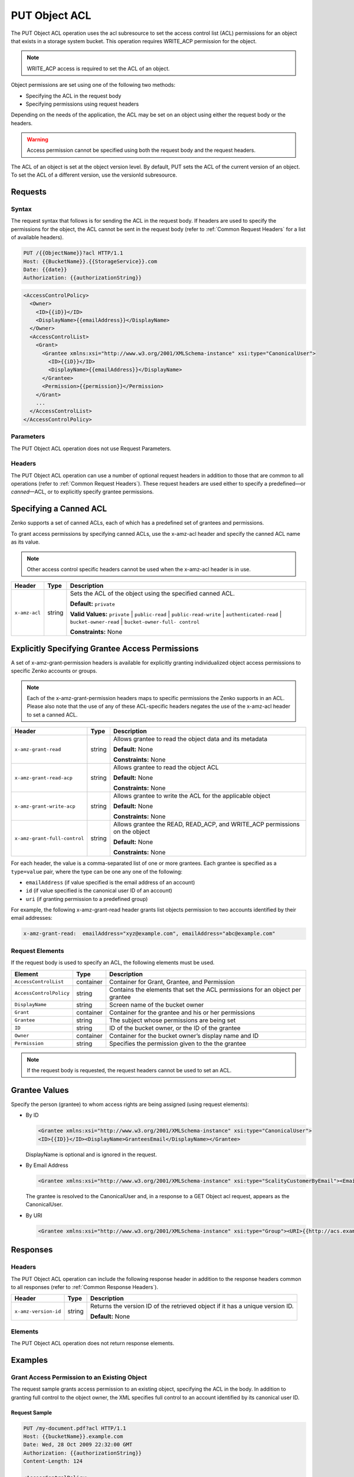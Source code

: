 .. _PUT Object ACL:

PUT Object ACL
==============

The PUT Object ACL operation uses the acl subresource to set the access control
list (ACL) permissions for an object that exists in a storage system bucket. 
This operation requires WRITE_ACP permission for the object.

.. note::

   WRITE_ACP access is required to set the ACL of an object.

Object permissions are set using one of the following two methods:

-  Specifying the ACL in the request body
-  Specifying permissions using request headers

Depending on the needs of the application, the ACL may be set on an object using
either the request body or the headers.

.. warning::

   Access permission cannot be specified using both the request body and the
   request headers.

The ACL of an object is set at the object version level. By default, PUT sets
the ACL of the current version of an object. To set the ACL of a different
version, use the versionId subresource.

Requests
--------

Syntax
~~~~~~

The request syntax that follows is for sending the ACL in the request
body. If headers are used to specify the permissions for the object, the
ACL cannot be sent in the request body (refer to :ref:`Common Request Headers` for a list of available headers).

.. code::

   PUT /{{ObjectName}}?acl HTTP/1.1
   Host: {{BucketName}}.{{StorageService}}.com
   Date: {{date}}
   Authorization: {{authorizationString}}

.. code::

   <AccessControlPolicy>
     <Owner>
       <ID>{{iD}}</ID>
       <DisplayName>{{emailAddress}}</DisplayName>
     </Owner>
     <AccessControlList>
       <Grant>
         <Grantee xmlns:xsi="http://www.w3.org/2001/XMLSchema-instance" xsi:type="CanonicalUser">
           <ID>{{iD}}</ID>
           <DisplayName>{{emailAddress}}</DisplayName>
         </Grantee>
         <Permission>{{permission}}</Permission>
       </Grant>
       ...
     </AccessControlList>
   </AccessControlPolicy>

Parameters
~~~~~~~~~~

The PUT Object ACL operation does not use Request Parameters.

Headers
~~~~~~~

The PUT Object ACL operation can use a number of optional request
headers in addition to those that are common to all operations (refer to
:ref:`Common Request Headers`). These request headers are used
either to specify a predefined—or *canned*—ACL, or to explicitly specify
grantee permissions.

Specifying a Canned ACL
-----------------------

Zenko supports a set of canned ACLs, each of which has a predefined set of
grantees and permissions.

To grant access permissions by specifying canned ACLs, use the x-amz-acl
header and specify the canned ACL name as its value.

.. note::

  Other access control specific headers cannot be used when the x-amz-acl
  header is in use.

.. tabularcolumns:: X{0.15\textwidth}X{0.10\textwidth}X{0.70\textwidth}
.. table::

   +---------------+--------+------------------------------------------------------+
   | Header        | Type   | Description                                          |
   +===============+========+======================================================+
   | ``x-amz-acl`` | string | Sets the ACL of the object using the specified       |
   |               |        | canned ACL.                                          |
   |               |        |                                                      |
   |               |        | **Default:** ``private``                             |
   |               |        |                                                      |
   |               |        | **Valid Values:** ``private`` \| ``public-read`` \|  |
   |               |        | ``public-read-write`` \| ``authenticated-read`` \|   |
   |               |        | ``bucket-owner-read`` \| ``bucket-owner-full-        |
   |               |        | control``                                            |
   |               |        |                                                      |
   |               |        | **Constraints:** None                                |
   +---------------+--------+------------------------------------------------------+

Explicitly Specifying Grantee Access Permissions
------------------------------------------------

A set of x-amz-grant-permission headers is available for explicitly
granting individualized object access permissions to specific Zenko accounts
or groups.

.. note::

  Each of the x-amz-grant-permission headers maps to specific permissions
  the Zenko supports in an ACL. Please also note that the use of any of these
  ACL-specific headers negates the use of the x-amz-acl header to set a
  canned ACL.

.. tabularcolumns:: X{0.30\textwidth}X{0.10\textwidth}X{0.55\textwidth}
.. table::

   +------------------------------+--------+---------------------------------------+
   | Header                       | Type   | Description                           |
   +==============================+========+=======================================+
   | ``x-amz-grant-read``         | string | Allows grantee to read the object     |
   |                              |        | data and its metadata                 |
   |                              |        |                                       |
   |                              |        | **Default:** None                     |
   |                              |        |                                       |
   |                              |        | **Constraints:** None                 |
   +------------------------------+--------+---------------------------------------+
   | ``x-amz-grant-read-acp``     | string | Allows grantee to read the object ACL |
   |                              |        |                                       |
   |                              |        | **Default:** None                     |
   |                              |        |                                       |
   |                              |        | **Constraints:** None                 |
   +------------------------------+--------+---------------------------------------+
   | ``x-amz-grant-write-acp``    | string | Allows grantee to write the ACL for   |
   |                              |        | the applicable object                 |
   |                              |        |                                       |
   |                              |        | **Default:** None                     |
   |                              |        |                                       |
   |                              |        | **Constraints:** None                 |
   +------------------------------+--------+---------------------------------------+
   | ``x-amz-grant-full-control`` | string | Allows grantee the  READ, READ_ACP,   |
   |                              |        | and WRITE_ACP permissions on the      |
   |                              |        | object                                |
   |                              |        |                                       |
   |                              |        | **Default:** None                     |
   |                              |        |                                       |
   |                              |        | **Constraints:** None                 |
   +------------------------------+--------+---------------------------------------+

For each header, the value is a comma-separated list of one or more
grantees. Each grantee is specified as a ``type=value`` pair, where the
type can be one any one of the following:

-  ``emailAddress`` (if value specified is the email address of an
   account)
-  ``id`` (if value specified is the canonical user ID of an account)
-  ``uri`` (if granting permission to a predefined group)

For example, the following x-amz-grant-read header grants list objects
permission to two accounts identified by their email addresses:

.. code::

   x-amz-grant-read:  emailAddress="xyz@example.com", emailAddress="abc@example.com"

Request Elements
~~~~~~~~~~~~~~~~

If the request body is used to specify an ACL, the following elements
must be used.

.. tabularcolumns:: X{0.25\textwidth}X{0.10\textwidth}X{0.60\textwidth}
.. table::

   +-------------------------+-----------+-----------------------------------------+
   | Element                 | Type      | Description                             |
   +=========================+===========+=========================================+
   | ``AccessControlList``   | container | Container for Grant, Grantee, and       |
   |                         |           | Permission                              |
   +-------------------------+-----------+-----------------------------------------+
   | ``AccessControlPolicy`` | string    | Contains the elements that set the ACL  |
   |                         |           | permissions for an object per grantee   |
   +-------------------------+-----------+-----------------------------------------+
   | ``DisplayName``         | string    | Screen name of the bucket owner         |
   +-------------------------+-----------+-----------------------------------------+
   | ``Grant``               | container | Container for the grantee and his or    |
   |                         |           | her permissions                         |
   +-------------------------+-----------+-----------------------------------------+
   | ``Grantee``             | string    | The subject whose permissions are being |
   |                         |           | set                                     |
   +-------------------------+-----------+-----------------------------------------+
   | ``ID``                  | string    | ID of the bucket owner, or the ID of    |
   |                         |           | the grantee                             |
   +-------------------------+-----------+-----------------------------------------+
   | ``Owner``               | container | Container for the bucket owner’s        |
   |                         |           | display name and ID                     |
   +-------------------------+-----------+-----------------------------------------+
   | ``Permission``          | string    | Specifies the permission given to the   |
   |                         |           | the grantee                             |
   +-------------------------+-----------+-----------------------------------------+

.. note::

  If the request body is requested, the request headers cannot be used to
  set an ACL.

Grantee Values
--------------

Specify the person (grantee) to whom access rights are being assigned
(using request elements):

-  By ID

   .. code::

      <Grantee xmlns:xsi="http://www.w3.org/2001/XMLSchema-instance" xsi:type="CanonicalUser">
      <ID>{{ID}}</ID><DisplayName>GranteesEmail</DisplayName></Grantee>

   DisplayName is optional and is ignored in the request.

-  By Email Address

   .. code::

      <Grantee xmlns:xsi="http://www.w3.org/2001/XMLSchema-instance" xsi:type="ScalityCustomerByEmail"><EmailAddress>{{Grantees@email.com}}</EmailAddress>lt;/Grantee>

   The grantee is resolved to the CanonicalUser and, in a response to a
   GET Object acl request, appears as the CanonicalUser.

-  By URI

   .. code::

      <Grantee xmlns:xsi="http://www.w3.org/2001/XMLSchema-instance" xsi:type="Group"><URI>{{http://acs.example.com/groups/global/AuthenticatedUsers}}</URI></Grantee>

Responses
---------

Headers
~~~~~~~

The PUT Object ACL operation can include the following
response header in addition to the response headers common to all
responses (refer to :ref:`Common Response Headers`).

.. tabularcolumns:: X{0.20\textwidth}X{0.10\textwidth}X{0.65\textwidth}
.. table::

   +----------------------+--------+-----------------------------------------------+
   | Header               | Type   | Description                                   |
   +======================+========+===============================================+
   | ``x-amz-version-id`` | string | Returns the version  ID of the retrieved      |
   |                      |        | object if it has a unique version ID.         |
   |                      |        |                                               |
   |                      |        | **Default:** None                             |
   +----------------------+--------+-----------------------------------------------+

Elements
~~~~~~~~

The PUT Object ACL operation does not return response elements.

Examples
--------

Grant Access Permission to an Existing Object
~~~~~~~~~~~~~~~~~~~~~~~~~~~~~~~~~~~~~~~~~~~~~

The request sample grants access permission to an existing object,
specifying the ACL in the body. In addition to granting full control to
the object owner, the XML specifies full control to an account
identified by its canonical user ID.

Request Sample
^^^^^^^^^^^^^^

.. code::

   PUT /my-document.pdf?acl HTTP/1.1
   Host: {{bucketName}}.example.com
   Date: Wed, 28 Oct 2009 22:32:00 GMT
   Authorization: {{authorizationString}}
   Content-Length: 124

   <AccessControlPolicy>
     <Owner>
       <ID>8b27d4b0fc460740425b9deef56fa1af6245fbcccdda813b691a8fda9be8ff0c</ID>
       <DisplayName>{{customersName}}@scality.com</DisplayName>
     </Owner>
     <AccessControlList>
       <Grant>
         <Grantee xmlns:xsi="http://www.w3.org/2001/XMLSchema-instance" xsi:type="CanonicalUser">
           <ID>8b27d4b0fc460740425b9deef56fa1af6245fbcExampleCanonicalUserID</ID>
           <DisplayName>{{customersName}}@scality.com</DisplayName>
         </Grantee>
         <Permission>FULL_CONTROL</Permission>
       </Grant>
     </AccessControlList>
   </AccessControlPolicy>

Response Sample
^^^^^^^^^^^^^^^

.. code::

   HTTP/1.1 200 OK
   x-amz-id-2: eftixk72aD6Ap51T9AS1ed4OpIszj7UDNEHGran
   x-amz-request-id: 318BC8BC148832E5
   x-amz-version-id: 3/L4kqtJlcpXrof3vjVBH40Nr8X8gdRQBpUMLUo
   Date: Wed, 28 Oct 2009 22:32:00 GMT
   Last-Modified: Sun, 1 Jan 2006 12:00:00 GMT
   Content-Length: 0
   Connection: close
   Server: ScalityS3
   Setting the AC

Setting the ACL of a Specified Object Version
~~~~~~~~~~~~~~~~~~~~~~~~~~~~~~~~~~~~~~~~~~~~~

The request sample sets the ACL on the specified version of the object.

Request Sample
^^^^^^^^^^^^^^

.. code::

   PUT /my-document.pdf?acl&amp;versionId=3HL4kqtJlcpXroDTDmJ+rmSpXd3dIbrHY+MTRCxf3vjVBH40Nrjfkd HTTP/1.1
   Host: {{bucketName}}.example.com
   Date: Wed, 28 Oct 2009 22:32:00 GMT
   Authorization: {{authorizationString}}
   Content-Length: 124

   <AccessControlPolicy>
     <Owner>
       <ID>8b27d4b0fc460740425b9deef56fa1af6245fbcccdda813b691a8fda9be8ff0c</ID>
       <DisplayName>user@example.com</DisplayName>
     </Owner>
     <AccessControlList>
       <Grant>
         <Grantee xmlns:xsi="http://www.w3.org/2001/XMLSchema-instance" xsi:type="CanonicalUser">
           <ID>8b27d4b0fc460740425b9deef56fa1af6245fbcccdda813b691a8fda9be8ff0c</ID>
           <DisplayName>user@example.com</DisplayName>
         </Grantee>
         <Permission>FULL_CONTROL</Permission>
       </Grant>
     </AccessControlList>
   </AccessControlPolicy>

Response Sample
^^^^^^^^^^^^^^^

.. code::

   HTTP/1.1 200 OK
   x-amz-id-2: eftixk72aD6Ap51u8yU9AS1ed4OpIszj7UDNEHGran
   x-amz-request-id: 318BC8BC148832E5
   x-amz-version-id: 3/L4kqtJlcpXro3vjVBH40Nr8X8gdRQBpUMLUo
   Date: Wed, 28 Oct 2009 22:32:00 GMT
   Last-Modified: Sun, 1 Jan 2006 12:00:00 GMT
   Content-Length: 0
   Connection: close
   Server: ScalityS3

Access Permissions Specified Using Headers
~~~~~~~~~~~~~~~~~~~~~~~~~~~~~~~~~~~~~~~~~~

The request sample uses ACL-specific request header x-amz-acl, and
specifies a canned ACL (``public_read``) to grant object read access to
everyone.

Request Sample
^^^^^^^^^^^^^^

.. code::

   PUT ExampleObject.txt?acl HTTP/1.1
   Host: {{bucketName}}.example.com
   x-amz-acl: public-read
   Accept: */*
   Authorization: {{authorizationString}}
   Host: example.com
   Connection: Keep-Alive

Response Sample
^^^^^^^^^^^^^^^

.. code::

   HTTP/1.1 200 OK
   x-amz-id-2: w5YegkbG6ZDsje4WK56RWPxNQHIQ0CjrjyRVFZhEJI9E3kbabXnBO9w5G7Dmxsgk
   x-amz-request-id: C13B2827BD8455B1
   Date: Sun, 29 Apr 2012 23:24:12 GMT
   Content-Length: 0
   Server: ScalityS3
